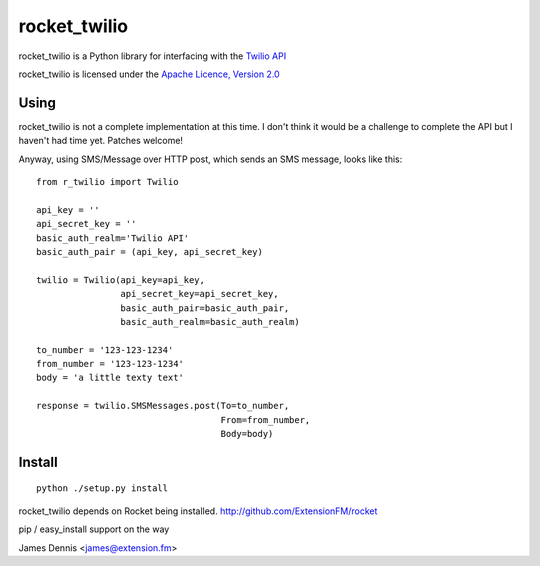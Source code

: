 rocket_twilio
=============

rocket_twilio is a Python library for interfacing with the `Twilio API
<http://docs.twilio.com/api>`_

rocket_twilio is licensed under the `Apache Licence, Version 2.0 <http://www.apache.org/licenses/LICENSE-2.0.html>`_


Using
-----

rocket_twilio is not a complete implementation at this time. I don't
think it would be a challenge to complete the API but I haven't had
time yet. Patches welcome!

Anyway, using SMS/Message over HTTP post, which sends an SMS message,
looks like this:

::

    from r_twilio import Twilio

    api_key = ''
    api_secret_key = ''
    basic_auth_realm='Twilio API'
    basic_auth_pair = (api_key, api_secret_key)

    twilio = Twilio(api_key=api_key,
                    api_secret_key=api_secret_key,
                    basic_auth_pair=basic_auth_pair,
                    basic_auth_realm=basic_auth_realm)    

    to_number = '123-123-1234'
    from_number = '123-123-1234'
    body = 'a little texty text'

    response = twilio.SMSMessages.post(To=to_number,
                                       From=from_number,
                                       Body=body)

Install
-------

::

    python ./setup.py install

rocket_twilio depends on Rocket being installed.
http://github.com/ExtensionFM/rocket

pip / easy_install support on the way

James Dennis <james@extension.fm>
